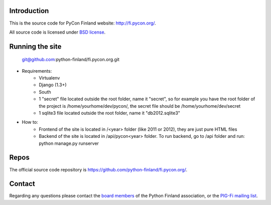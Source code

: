 Introduction
------------

This is the source code for PyCon Finland website:
http://fi.pycon.org/.

All source code is licensed under `BSD license
<http://www.opensource.org/licenses/bsd-license.php>`_.

Running the site
-------------------


    git@github.com:python-finland/fi.pycon.org.git
    
* Requirements:
    - Virtualenv
    - Django (1.3+)
    - South
    - 1 "secret" file located outside the root folder, name it "secret", so for example you have the root folder of the project is /home/yourhome/dev/pycon/, the secret file should be /home/yourhome/dev/secret
    - 1 sqlite3 file located outside the root folder, name it "db2012.sqlite3"

* How to:
    - Frontend of the site is located in /<year> folder (like 2011 or 2012), they are just pure HTML files
    - Backend of the site is located in /api/pycon<year> folder. To run backend, go to /api folder and run: python manage.py runserver

Repos
-----

The official source code repository is
https://github.com/python-finland/fi.pycon.org/.

Contact
-------

Regarding any questions please contact the `board members
<hallitus@python.fi>`_ of the Python Finland association, or the
`PIG-Fi mailing list <http://groups.google.com/group/pigfi>`_.
